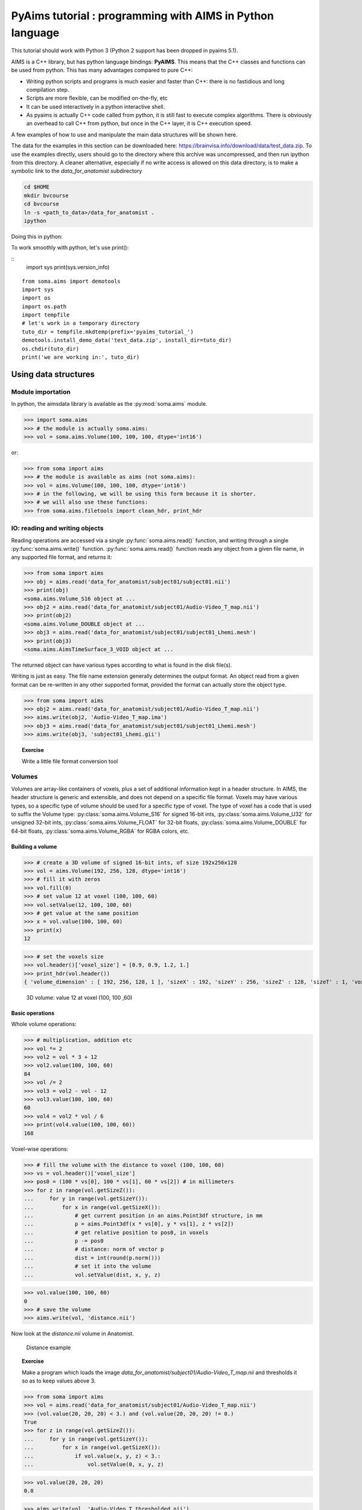 .. _pyaims_tuto_py3:

**********************************************************
PyAims tutorial : programming with AIMS in Python language
**********************************************************

This tutorial should work with Python 3 (Python 2 support has been dropped in pyaims 5.1).

AIMS is a C++ library, but has python language bindings: **PyAIMS**. This means that the C++ classes and functions can be used from python. 
This has many advantages compared to pure C++:

* Writing python scripts and programs is much easier and faster than C++: there is no fastidious and long compilation step.
* Scripts are more flexible, can be modified on-the-fly, etc
* It can be used interactively in a python interactive shell.
* As pyaims is actually C++ code called from python, it is still fast to execute complex algorithms. 
  There is obviously an overhead to call C++ from python, but once in the C++ layer, it is C++ execution speed.

A few examples of how to use and manipulate the main data structures will be shown here.

The data for the examples in this section can be downloaded here: `<https://brainvisa.info/download/data/test_data.zip>`_.
To use the examples directly, users should go to the directory where this archive was uncompressed, and then run ipython from this directory.
A cleaner alternative, especially if no write access is allowed on this data directory, is to make a symbolic link to the *data_for_anatomist* subdirectory

.. code-block:: bash

  cd $HOME
  mkdir bvcourse
  cd bvcourse
  ln -s <path_to_data>/data_for_anatomist .
  ipython

Doing this in python:

To work smoothly with python, let's use print():

::
    import sys
    print(sys.version_info)

::

    from soma.aims import demotools
    import sys
    import os
    import os.path
    import tempfile
    # let's work in a temporary directory
    tuto_dir = tempfile.mkdtemp(prefix='pyaims_tutorial_')
    demotools.install_demo_data('test_data.zip', install_dir=tuto_dir)
    os.chdir(tuto_dir)
    print('we are working in:', tuto_dir)


Using data structures
=====================

Module importation
------------------

In python, the aimsdata library is available as the :py:mod:`soma.aims` module.

>>> import soma.aims
>>> # the module is actually soma.aims:
>>> vol = soma.aims.Volume(100, 100, 100, dtype='int16')

or:

>>> from soma import aims
>>> # the module is available as aims (not soma.aims):
>>> vol = aims.Volume(100, 100, 100, dtype='int16')
>>> # in the following, we will be using this form because it is shorter.
>>> # we will also use these functions:
>>> from soma.aims.filetools import clean_hdr, print_hdr


IO: reading and writing objects
-------------------------------


Reading operations are accessed via a single :py:func:`soma.aims.read()` function, and writing through a single :py:func:`soma.aims.write()` function. 
:py:func:`soma.aims.read()` function reads any object from a given file name, in any supported file format, and returns it:

>>> from soma import aims
>>> obj = aims.read('data_for_anatomist/subject01/subject01.nii')
>>> print(obj)
<soma.aims.Volume_S16 object at ...
>>> obj2 = aims.read('data_for_anatomist/subject01/Audio-Video_T_map.nii')
>>> print(obj2)
<soma.aims.Volume_DOUBLE object at ...
>>> obj3 = aims.read('data_for_anatomist/subject01/subject01_Lhemi.mesh')
>>> print(obj3)
<soma.aims.AimsTimeSurface_3_VOID object at ...

The returned object can have various types according to what is found in the disk file(s).

Writing is just as easy. The file name extension generally determines the output format. 
An object read from a given format can be re-written in any other supported format, provided the format can actually store the object type.

>>> from soma import aims
>>> obj2 = aims.read('data_for_anatomist/subject01/Audio-Video_T_map.nii')
>>> aims.write(obj2, 'Audio-Video_T_map.ima')
>>> obj3 = aims.read('data_for_anatomist/subject01/subject01_Lhemi.mesh')
>>> aims.write(obj3, 'subject01_Lhemi.gii')

.. topic:: Exercise

  Write a little file format conversion tool


Volumes
-------

Volumes are array-like containers of voxels, plus a set of additional information kept in a header structure. 
In AIMS, the header structure is generic and extensible, and does not depend on a specific file format. 
Voxels may have various types, so a specific type of volume should be used for a specific type of voxel. 
The type of voxel has a code that is used to suffix the Volume type: :py:class:`soma.aims.Volume_S16` for signed 16-bit ints, :py:class:`soma.aims.Volume_U32` 
for unsigned 32-bit ints, :py:class:`soma.aims.Volume_FLOAT` for 32-bit floats, :py:class:`soma.aims.Volume_DOUBLE` for 64-bit floats, :py:class:`soma.aims.Volume_RGBA` for RGBA colors, etc.


Building a volume
+++++++++++++++++

>>> # create a 3D volume of signed 16-bit ints, of size 192x256x128
>>> vol = aims.Volume(192, 256, 128, dtype='int16')
>>> # fill it with zeros
>>> vol.fill(0)
>>> # set value 12 at voxel (100, 100, 60)
>>> vol.setValue(12, 100, 100, 60)
>>> # get value at the same position
>>> x = vol.value(100, 100, 60)
>>> print(x)
12

>>> # set the voxels size
>>> vol.header()['voxel_size'] = [0.9, 0.9, 1.2, 1.]
>>> print_hdr(vol.header())
{ 'volume_dimension' : [ 192, 256, 128, 1 ], 'sizeX' : 192, 'sizeY' : 256, 'sizeZ' : 128, 'sizeT' : 1, 'voxel_size' : [ 0.9, 0.9, 1.2, 1 ] }


.. figure:: images/volume1.png
  :width: 200pt

  3D volume: value 12 at voxel (100, 100 ,60)


Basic operations
++++++++++++++++

Whole volume operations:

>>> # multiplication, addition etc
>>> vol *= 2
>>> vol2 = vol * 3 + 12
>>> vol2.value(100, 100, 60)
84
>>> vol /= 2
>>> vol3 = vol2 - vol - 12
>>> vol3.value(100, 100, 60)
60
>>> vol4 = vol2 * vol / 6
>>> print(vol4.value(100, 100, 60))
168

Voxel-wise operations:

>>> # fill the volume with the distance to voxel (100, 100, 60)
>>> vs = vol.header()['voxel_size']
>>> pos0 = (100 * vs[0], 100 * vs[1], 60 * vs[2]) # in millimeters
>>> for z in range(vol.getSizeZ()):
...     for y in range(vol.getSizeY()):
...         for x in range(vol.getSizeX()):
...             # get current position in an aims.Point3df structure, in mm
...             p = aims.Point3df(x * vs[0], y * vs[1], z * vs[2])
...             # get relative position to pos0, in voxels
...             p -= pos0
...             # distance: norm of vector p
...             dist = int(round(p.norm()))
...             # set it into the volume
...             vol.setValue(dist, x, y, z)

>>> vol.value(100, 100, 60)
0
>>> # save the volume
>>> aims.write(vol, 'distance.nii')

Now look at the *distance.nii* volume in Anatomist.

.. figure:: images/distance.png
  :width: 200pt

  Distance example


.. topic:: Exercise

  Make a program which loads the image *data_for_anatomist/subject01/Audio-Video_T_map.nii* and thresholds it so as to keep values above 3.

          
>>> from soma import aims
>>> vol = aims.read('data_for_anatomist/subject01/Audio-Video_T_map.nii')
>>> (vol.value(20, 20, 20) < 3.) and (vol.value(20, 20, 20) != 0.)
True
>>> for z in range(vol.getSizeZ()):
...     for y in range(vol.getSizeY()):
...         for x in range(vol.getSizeX()):
...             if vol.value(x, y, z) < 3.:
...                 vol.setValue(0, x, y, z)

>>> vol.value(20, 20, 20)
0.0

>>> aims.write(vol, 'Audio-Video_T_thresholded.nii')


.. figure:: images/threshold.png
  :width: 200pt

  Thresholded Audio-Video T-map

.. topic:: Exercise

  Make a program to dowsample the anatomical image *data_for_anatomist/subject01/subject01.nii* and keeps one voxel out of two in every direction.

>>> from soma import aims
>>> vol = aims.read('data_for_anatomist/subject01/subject01.nii')
>>> # allocate a new volume with half dimensions
>>> vol2 = aims.Volume(vol.getSizeX() // 2, vol.getSizeY() // 2, vol.getSizeZ() // 2, dtype='DOUBLE')
>>> vol2.getSizeX()
128
>>> # set the voxel size to twice it was in vol
>>> vs = vol.header()['voxel_size']
>>> vs2 = [x * 2 for x in vs]
>>> vol2.header()['voxel_size'] = vs2
>>> for z in range(vol2.getSizeZ()):
...     for y in range(vol2.getSizeY()):
...         for x in range(vol2.getSizeX()):
...             vol2.setValue(vol.value(x*2, y*2, z*2), x, y, z)

>>> vol.value(100, 100, 40)
775
>>> vol2.value(50, 50, 20)
775.0
>>> aims.write(vol2, 'resampled.nii')


.. figure:: images/resampled.png
  :width: 400pt
  
  Downsampled anatomical image
  


The first thing that comes to mind when running these examples, is that they are *slow*. 
Indeed, python is an interpreted language and loops in any interpreted language are slow. 
In addition, accessing individually each voxel of the volume has the overhead of python/C++ bindings communications. 
The conclusion is that that kind of example is probably a bit too low-level, and should be done, when possible, by compiled libraries or specialized array-handling libraries. 
This is the role of **numpy**.

Accessing numpy arrays to AIMS volume voxels is supported:

>>> import numpy
>>> vol.fill(0)
>>> arr = numpy.asarray(vol)
>>> # or:
>>> arr = vol.np
>>> # set value 100 in a whole sub-volume
>>> arr[60:120, 60:120, 40:80] = 100
>>> # note that arr is a shared view to the volume contents,
>>> # modifications will also affect the volume
>>> vol.value(65, 65, 42)
100
>>> vol.value(65, 65, 30)
0
>>> aims.write(vol, "cube.nii")

.. figure:: images/cube.png
  :width: 200pt

  3D volume containing a cube


Now we can re-write the thresholding example using numpy:

>>> from soma import aims
>>> vol = aims.read('data_for_anatomist/subject01/Audio-Video_T_map.nii')
>>> arr = vol.np
>>> arr[numpy.where(arr < 3.)] = 0.
>>> vol.value(20, 20, 20)
0.0
>>> aims.write(vol, 'Audio-Video_T_thresholded2.nii')


Here, `arr < 3.` returns a boolean array with the same size as `arr`, and :py:func:`numpy.where()` returns arrays of coordinates where the specified contition is true.

The distance example, using numpy, would like the following:

>>> from soma import aims
>>> import numpy
>>> vol = aims.Volume(192, 256, 128, 'S16')
>>> vol.header()['voxel_size'] = [0.9, 0.9, 1.2, 1.]
>>> vs = vol.header()['voxel_size']
>>> pos0 = (100 * vs[0], 100 * vs[1], 60 * vs[2]) # in millimeters
>>> # build arrays of coordinates for x, y, z
>>> x, y, z = numpy.ogrid[0.:vol.getSizeX(), 0.:vol.getSizeY(), 0.:vol.getSizeZ()]
>>> # get coords in millimeters
>>> x *= vs[0]
>>> y *= vs[1]
>>> z *= vs[2]
>>> # relative to pos0
>>> x -= pos0[0]
>>> y -= pos0[1]
>>> z -= pos0[2]
>>> # get norm, using numpy arrays broadcasting
>>> vol[:, :, :, 0] = numpy.sqrt(x**2 + y**2 + z**2)

>>> vol.value(100, 100, 60)
0

>>> # and save result
>>> aims.write(vol, 'distance2.nii')

This example appears a bit more tricky, since we must build the coordinates arrays, but is way faster to execute, because all loops within the code are executed in compiled routines in numpy. 
One interesting thing to note is that this code is using the famous "array broadcasting" feature of numpy, where arrays of heterogeneous sizes can be combined, and the "missing" dimensions are extended.


Copying volumes or volumes structure, or building from an array
+++++++++++++++++++++++++++++++++++++++++++++++++++++++++++++++

To make a deep-copy of a volume, use the copy constructor:

>>> vol2 = aims.Volume(vol)
>>> vol2[100, 100, 60, 0] = 12
>>> # now vol and vol2 have different values
>>> print('vol.value(100, 100, 60):', vol.value(100, 100, 60))
vol.value(100, 100, 60): 0
>>> print('vol2.value(100, 100, 60):', vol2.value(100, 100, 60))
vol2.value(100, 100, 60): 12


If you need to build another, different volume, with the same structure and size, don't forget to copy the header part:

>>> vol2 = aims.Volume(vol.getSize(), 'FLOAT')
>>> vol2.copyHeaderFrom(vol.header())
>>> print_hdr(vol2.header())
{ 'volume_dimension' : [ 192, 256, 128, 1 ], 'sizeX' : 192, 'sizeY' : 256, 'sizeZ' : 128, 'sizeT' : 1, 'voxel_size' : [ 0.9, 0.9, 1.2, 1 ] }

Important information can reside in the header, like voxel size, or coordinates systems and geometric transformations to other coordinates systems, 
so it is really very important to carry this information with duplicated or derived volumes.

You can also build a volume from a numpy array:

>>> arr = numpy.array(numpy.diag(range(40)), dtype=numpy.float32).reshape(40, 40, 1) \
...     + numpy.array(range(20), dtype=numpy.float32).reshape(1, 1, 20)
>>> # WARNING: the array must be in Fortran ordering for AIMS, at leat at the moment
>>> # whereas the numpy addition always returns a C-ordered array
>>> arr = numpy.array(arr, order='F')
>>> arr[10, 12, 3] = 25
>>> vol = aims.Volume(arr)
>>> print('vol.value(10, 12, 3):', vol.value(10, 12, 3))
vol.value(10, 12, 3): 25.0

>>> # data are shared with arr
>>> vol.setValue(35, 10, 15, 2)
>>> print('arr[10, 15, 2]:', arr[10, 15, 2])
arr[10, 15, 2]: 35.0
>>> arr[12, 15, 1] = 44
>>> print('vol.value(12, 15, 1):', vol.value(12, 15, 1))
vol.value(12, 15, 1): 44.0


4D volumes
++++++++++

4D volumes work just like 3D volumes. Actually all volumes are 4D in AIMS, but the last dimension is commonly of size 1. 
In :py:meth:`soma.aims.Volume_FLOAT.value` and :py:meth:`soma.aims.Volume_FLOAT.setValue` methods, only the first dimension is mandatory, 
others are optional and default to 0, but up to 4 coordinates may be used. In the same way, the constructor takes up to 4 dimension parameters:

>>> from soma import aims
>>> # create a 4D volume of signed 16-bit ints, of size 30x30x30x4
>>> vol = aims.Volume(30, 30, 30, 4, 'S16')
>>> # fill it with zeros
>>> vol.fill(0)
>>> # set value 12 at voxel (10, 10, 20, 2)
>>> vol.setValue(12, 10, 10, 20, 2)
>>> # get value at the same position
>>> x = vol.value(10, 10, 20, 2)
>>> print(x)
12
>>> # set the voxels size
>>> vol.header()['voxel_size'] = [0.9, 0.9, 1.2, 1.]
>>> print_hdr(vol.header())
{ 'volume_dimension' : [ 30, 30, 30, 4 ], 'sizeX' : 30, 'sizeY' : 30, 'sizeZ' : 30, 'sizeT' : 4, 'voxel_size' : [ 0.9, 0.9, 1.2, 1 ] }

Similarly, 1D or 2D volumes may be used exactly the same way.


Meshes
------

Structure
+++++++++

A surfacic mesh represents a surface, as a set of small polygons (generally triangles, but sometimes quads). 
It has two main components: a vector of vertices (each vertex is a 3D point, with coordinates in millimeters), 
and a vector of polygons: each polygon is defined by the vertices it links (3 for a triangle). It also optionally has normals (unit vectors). 
In our mesh structures, there is one normal for each vertex.

>>> from soma import aims
>>> mesh = aims.read('data_for_anatomist/subject01/subject01_Lhemi.mesh')
>>> vert = mesh.vertex()
>>> print('vertices:', len(vert))
vertices: 33837
>>> poly = mesh.polygon()
>>> print('polygons:', len(poly))
polygons: 67678
>>> norm = mesh.normal()
>>> print('normals:', len(norm))
normals: 33837


To build a mesh, we can instantiate an object of type `aims.AimsTimeSurface_<n>_VOID`,
for example :py:class:`soma.aims.AimsTimeSurface_3_VOID`, with *n* being the number of vertices by polygon. VOID means that the mesh has no texture in it (which we generally don't use, we prefer using texture as separate objects).
Then we can add vertices, normals and polygons to the mesh:

>>> # build a flying saucer mesh
>>> from soma import aims
>>> import numpy
>>> mesh = aims.AimsTimeSurface(3)
>>> # a mesh has a header
>>> mesh.header()['toto'] = 'a message in the header'
>>> vert = mesh.vertex()
>>> poly = mesh.polygon()
>>> x = numpy.cos(numpy.ogrid[0.: 20] * numpy.pi / 10.) * 100
>>> y = numpy.sin(numpy.ogrid[0.: 20] * numpy.pi / 10.) * 100
>>> z = numpy.zeros(20)
>>> c = numpy.vstack((x, y, z)).transpose()
>>> vert.assign([aims.Point3df(0., 0., -40.), aims.Point3df(0., 0., 40.)] + [aims.Point3df(x) for x in c])
>>> pol = numpy.vstack((numpy.zeros(20, dtype=numpy.int32), numpy.ogrid[3: 23], numpy.ogrid[2: 22])).transpose()
>>> pol[19, 1] = 2
>>> pol2 = numpy.vstack((numpy.ogrid[2: 22], numpy.ogrid[3: 23], numpy.ones(20, dtype=numpy.int32))).transpose()
>>> pol2[19, 1] = 2
>>> poly.assign([aims.AimsVector(x, dtype='U32',dim=3) for x in numpy.vstack((pol, pol2))])
>>> # write result
>>> aims.write(mesh, 'saucer.mesh')
>>> # automatically calculate normals
>>> mesh.updateNormals()


.. figure:: images/saucer.png
  :width: 200pt

  Flying saucer mesh


Modifying a mesh
++++++++++++++++

>>> # slightly inflate a mesh
>>> from soma import aims
>>> import numpy
>>> mesh = aims.read('data_for_anatomist/subject01/subject01_Lwhite.mesh')
>>> vert = mesh.vertex()
>>> varr = numpy.array(vert)
>>> norm = numpy.array(mesh.normal())
>>> varr += norm * 2 # push vertices 2mm away along normal
>>> vert.assign([aims.Point3df(x) for x in varr])
>>> mesh.updateNormals()
>>> aims.write(mesh, 'subject01_Lwhite_semiinflated.mesh')

Now look at both meshes in Anatomist...

Alternatively, without numpy, we could have written the code like this:

>>> mesh = aims.read('data_for_anatomist/subject01/subject01_Lwhite.mesh')
>>> vert = mesh.vertex()
>>> norm = mesh.normal()
>>> for v, n in zip(vert, norm):
...     v += n * 2
>>> mesh.updateNormals()
>>> aims.write(mesh, 'subject01_Lwhite_semiinflated.mesh')

.. figure:: images/semi_inflated.png
  :width: 200pt

  Inflated mesh


Handling time
+++++++++++++

In AIMS, meshes are actually time-indexed dictionaries of meshes. 
This way a deforming mesh can be stored in the same object. 
To copy a timestep to another, use the following:

>>> from soma import aims
>>> mesh = aims.read('data_for_anatomist/subject01/subject01_Lwhite.mesh')
>>> # mesh.vertex() is equivalent to mesh.vertex(0)
>>> mesh.vertex(1).assign(mesh.vertex(0))
>>> # same for normals and polygons
>>> mesh.normal(1).assign(mesh.normal(0))
>>> mesh.polygon(1).assign(mesh.polygon(0))
>>> print('number of time steps:', mesh.size())
number of time steps: 2

.. topic:: Exercise

  Make a deforming mesh that goes from the original mesh to 5mm away, by steps of 0.5 mm

>>> from soma import aims
>>> import numpy
>>> mesh = aims.read('data_for_anatomist/subject01/subject01_Lwhite.mesh')
>>> vert = mesh.vertex()
>>> varr = numpy.array(vert)
>>> norm = numpy.asarray(mesh.normal())
>>> for i in range(1, 10):
...     mesh.normal(i).assign(mesh.normal())
...     mesh.polygon(i).assign(mesh.polygon())
...     varr += norm * 0.5
...     mesh.vertex(i).assign([aims.Point3df(x) for x in varr])
>>> print('number of time steps:', mesh.size())
number of time steps: 10
>>> mesh.updateNormals()
>>> aims.write(mesh, 'subject01_Lwhite_semiinflated_time.mesh')

.. figure:: images/semi_inflated_time.png
  :width: 200pt

  Inflated mesh with timesteps


Textures
--------

A texture is merely a vector of values, each of them is assigned to a mesh vertex, with a one-to-one mapping, in the same order.
A texture is also a time-texture.

>>> from soma import aims
>>> tex = aims.TimeTexture('FLOAT')
>>> t = tex[0] # time index, inserts on-the-fly
>>> t.reserve(10) # pre-allocates memory
>>> for i in range(10):
...     t.append(i / 10.)
>>> print(tex.size())
1
>>> print(tex[0].size())
10
>>> print(tex[0][5])
0.5

.. topic:: Exercise

  Make a time-texture, with at each time/vertex of the previous mesh, sets the value of the underlying volume *data_for_anatomist/subject01/subject01.nii*

>>> from soma import aims
>>> mesh = aims.read('subject01_Lwhite_semiinflated_time.mesh')
>>> vol = aims.read('data_for_anatomist/subject01/subject01.nii')
>>> tex = aims.TimeTexture('FLOAT')
>>> vs = vol.header()['voxel_size']
>>> for i in range(mesh.size()):
...     t = tex[i]
...     vert = mesh.vertex(i)
...     t.reserve(len(vert))
...     for p in vert:
...         t.append(vol.value(*[int(round(x / y)) for x, y in zip(p, vs)]))
>>> aims.write(tex, 'subject01_Lwhite_semiinflated_texture.tex')

Now look at the texture on the mesh (inflated or not) in Anatomist. Compare it to a 3D fusion between the mesh and the MRI volume.

.. figure:: images/texture.png
  :width: 400pt

  Computed time-texture vs 3D fusion


**Bonus:** We can do the same for functional data. 
But in this case we may have a spatial transformation to apply between anatomical data and functional data 
(which may have been normalized, or acquired in a different referential).

>>> from soma import aims
>>> import numpy as np
>>> mesh = aims.read('subject01_Lwhite_semiinflated_time.mesh')
>>> vol = aims.read('data_for_anatomist/subject01/Audio-Video_T_map.nii')
>>> # get header info from anatomical volume
>>> f = aims.Finder()
>>> f.check('data_for_anatomist/subject01/subject01.nii')
True
>>> anathdr = f.header()
>>> # get functional -> MNI transformation
>>> m1 = aims.AffineTransformation3d(vol.header()['transformations'][1])
>>> # get anat -> MNI transformation
>>> m2 = aims.AffineTransformation3d(anathdr['transformations'][1])
>>> # make anat -> functional transformation
>>> anat2func = m1.inverse() * m2
>>> # include functional voxel size to get to voxel coordinates
>>> vs = vol.header()['voxel_size']
>>> mvs = aims.AffineTransformation3d(numpy.diag(vs[:3] + [1.]))
>>> anat2func = mvs.inverse() * anat2func
>>> # now go as in the previous program
>>> tex = aims.TimeTexture('FLOAT')
>>> for i in range(mesh.size()):
...     vert = np.asarray(mesh.vertex(i))
...     tex[i].assign(np.zeros((len(vert),), dtype=np.float32))
...     t = np.asarray(tex[i])
...     coords = np.ones((len(vert), len(vol.shape)), dtype=np.float32)
...     coords[:, :3] = vert
...     # apply matrix anat2func to coordinates array
...     coords = np.round(coords.dot(anat2func.toMatrix().T)).astype(int)
...     coords[:, 3] = 0
...     t[:] = vol[tuple(coords.T)]
>>> aims.write(tex, 'subject01_Lwhite_semiinflated_audio_video.tex')

See how the functional data on the mesh changes across the depth of the cortex. 
This demonstrates the need to have a proper projection of functional data before dealing with surfacic functional processing.


Buckets
-------

"Buckets" are voxels lists. They are typically used to represent ROIs.
A BucketMap is a list of Buckets. Each Bucket contains a list of voxels coordinates.
A BucketMap is represented by the class :py:class:`soma.aims.BucketMap_VOID`.

>>> from soma import aims
>>> bck_map=aims.read('data_for_anatomist/roi/basal_ganglia.data/roi_Bucket.bck')
>>> print('Bucket map: ', bck_map)
Bucket map:  <soma.aims.BucketMap_VOID object at ...
>>> print('Nb buckets: ', bck_map.size())
Nb buckets:  15
>>> for i in range(bck_map.size()):
...     b = bck_map[i]
...     print("Bucket", i, ", nb voxels:", b.size())
...     if b.keys():
...         print("  Coordinates of the first voxel:", b.keys()[0].list())
Bucket 0 , nb voxels: 2314
  Coordinates of the first voxel: [108, 132, 44]
Bucket 1 , ...


Graphs
------

Graphs are data structures that may contain various elements. 
They can represent sets of smaller structures, and also relations between such structures. 
The main usage we have for them is to represent ROIs sets, sulci, or fiber bundles.
A graph is represented by the class :py:class:`soma.aims.Graph`.

A graph contains:
  * properties of any type, like a volume or mesh header.
  * nodes (also called vertices), which represent structured elements (a ROI, a sulcus part, etc), 
    which in turn can store properties, and geometrical elements: buckets, meshes...
  * optionally, relations, which link nodes and can also contain properties and geometrical elements.

Properties
++++++++++

Properties are stored in a dictionary-like way. They can hold almost anything, but a restricted set of types can be saved and loaded. 
It is exactly the same thing as headers found in volumes, meshes, textures or buckets.

>>> from soma import aims
>>> graph = aims.read('data_for_anatomist/roi/basal_ganglia.arg')
>>> print(graph)
{ '__syntax__' : 'RoiArg', 'RoiArg_VERSION' : '1.0', 'filename_base' : 'basal_ganglia.data', ...
>>> print('properties:', graph.keys())
properties: ('RoiArg_VERSION', 'filename_base', 'roi.global.bck', 'type.global.bck', 'boundingbox_max', ...
>>> for p, v in graph.items():
...     print(p, ':', v)
RoiArg_VERSION : 1.0
filename_base : basal_ganglia.data
roi.global.bck : roi roi_Bucket.bck roi_label
type.global.bck : roi.global.bck
boundingbox_max : [255, 255, 123]
boundingbox_min : [0, 0, 0]
...
>>> graph['gudule'] = [12, 'a comment']

.. note:: Only properties declared in a "syntax" file may be saved and re-loaded. Other properties are just not saved.

Vertices
++++++++

Vertices (or nodes) can be accessed via the vertices() method. Each vertex is also a dictionary-like properties set.

>>> for v_name in sorted([v['name'] for v in graph.vertices()]):
...     print(v_name)
Caude_droit
Caude_gauche
Corps_caude_droit
Corps_caude_gauche
Pallidum_droit
...

To insert a new vertex, the :py:meth:`soma.aims.Graph.addVertex()` method should be used:

>>> v = graph.addVertex('roi')
>>> print(v)
{ '__syntax__' : 'roi' }
>>> v['name'] = 'new ROI'


Edges
+++++

An edge, or relation, links nodes together. Up to now we have always used binary, unoriented, edges. 
They can be added using the :py:meth:`soma.aims.Graph.addEdge()` method. 
Edges are also dictionary-like properties sets.

>>> v2 = [x for x in graph.vertices() if x['name'] == 'Pallidum_gauche'][0]
>>> del x
>>> e = graph.addEdge(v, v2, 'roi_link')
>>> print(graph.edges())
[ { '__syntax__' : 'roi_link' } ]
>>> # get vertices linked by this edge
>>> print(sorted([x['name'] for x in e.vertices()]))
['Pallidum_gauche', 'new ROI']


Adding meshes or buckets in a graph vertex or relation
++++++++++++++++++++++++++++++++++++++++++++++++++++++

Setting meshes or buckets in vertices properties is OK internally, 
but for saving and loading, additional consistancy must be ensured and internal tables update is required. 
Then, use the :py:func:`soma.aims.GraphManip.storeAims` function:

>>> mesh = aims.read('data_for_anatomist/subject01/subject01_Lwhite.mesh')
>>> # store mesh in the 'roi' property of vertex v of graph graph
>>> aims.GraphManip.storeAims(graph, v, 'roi', mesh)

Other examples
--------------

There are other examples for pyaims `here <../examples>`_.


Using algorithms
================

AIMS contains, in addition to the different data structures used in neuroimaging, a set of algorithms which operate on these structures. 
Currently only a few of them have Python bindings, because we develop these bindings in a "lazy" way, only when they are needed. 
The algorithms currently available include data conversion, resampling, thresholding, 
mathematical morphology, distance maps, the mesher, some mesh generators, and a few others. 
But most of the algorithms are still only available in C++.


Volume Thresholding
-------------------

>>> from soma import aims, aimsalgo
>>> # read a volume with 2 voxels border
>>> vol = aims.read('data_for_anatomist/subject01/subject01.nii', border=2)
>>> # use a thresholder which will keep values above 600
>>> ta = aims.AimsThreshold(aims.AIMS_GREATER_OR_EQUAL_TO, 600, intype=vol)
>>> # use it to make a binary thresholded volume
>>> tvol = ta.bin(vol)
>>> print(tvol.value(0, 0, 0))
0
>>> print(tvol.value(100, 100, 50))
32767
>>> aims.write(tvol, 'thresholded.nii')

.. figure:: images/aimsalgo_threshold.png
  :width: 200pt

  Thresholded T1 MRI


.. warning:: Some algorithms need that the volume they process have a **border**: a few voxels all around the volume. 
  Indeed, some algorithms can try to access voxels outside the boundaries of the volume which may cause a segmentation error if the volume doesn't have a border. 
  That's the case for example for operations like erosion, dilation, closing. 
  There's no test in each point to detect if the algorithm tries to access outside the volume because it would slow down the process.

  In the previous example, a 2 voxels border is added by passing a parameter *border=2* to :py:func:`soma.aims.read` function.


Mathematical morphology
-----------------------

>>> # apply 5mm closing
>>> clvol = aimsalgo.AimsMorphoClosing(tvol, 5)
>>> aims.write(clvol, 'closed.nii')

.. figure:: images/closed.png
  :width: 200pt

  Closing of a thresholded T1 MRI


Mesher
------

>>> m = aimsalgo.Mesher()
>>> mesh = aims.AimsSurfaceTriangle() # create an empty mesh
>>> # the border should be -1
>>> clvol.fillBorder(-1)
>>> # get a smooth mesh of the interface of the biggest connected component
>>> m.getBrain(clvol, mesh)
>>> aims.write(mesh, 'head_mesh.gii')

.. figure:: images/head_mesh.png
  :width: 200pt
  
  Head mesh


The above examples make up a simplified version of the head mesh extraction algorithm in `VipGetHead`, used in the Morphologist pipeline.


Surface generation
------------------

The :py:class:`soma.aims.SurfaceGenerator` allows to create simple meshes of predefined shapes: cube, cylinder, sphere, icosehedron, cone, arrow.


>>> from soma import aims
>>> center = (50, 25, 20)
>>> radius = 53
>>> mesh1 = aims.SurfaceGenerator.icosahedron(center, radius)
>>> mesh2 = aims.SurfaceGenerator.generate({'type': 'arrow', 'point1': [30, 70, 0],
...     'point2': [100, 100, 100], 'radius': 20, 'arrow_radius': 30,
...     'arrow_length_factor': 0.7, 'facets': 50})
>>> # get the list of all possible generated objects and parameters:
>>> print(aims.SurfaceGenerator.description())
[ { 'arrow_length_factor' : 'relative length of the head', 'arrow_radius' : ...


.. figure:: images/surface_generator.png
  :width: 300pt

  Generated icosahedron and arrow


Interpolation
-------------

Interpolators help to get values in millimeters coordinates in a discrete space (volume grid), and may allow voxels values mixing (linear interpolation, typically).

>>> from soma import aims
>>> import numpy as np
>>> # load a functional volume
>>> vol = aims.read('data_for_anatomist/subject01/Audio-Video_T_map.nii')
>>> # get the position of the maximum
>>> maxval = vol.max()
>>> pmax = [p[0] for p in np.where(vol.np == maxval)]
>>> # set pmax in mm
>>> vs = vol.header()['voxel_size']
>>> pmax = [x * y for x,y in zip(pmax, vs)]
>>> # take a sphere of 5mm radius, with about 200 vertices
>>> mesh = aims.SurfaceGenerator.sphere(pmax[:3], 5., 200)
>>> vert = mesh.vertex()
>>> # get an interpolator
>>> interpolator = aims.aims.getLinearInterpolator(vol)
>>> # create a texture for that sphere
>>> tex = aims.TimeTexture_FLOAT()
>>> tx = tex[0]
>>> tx2 = tex[1]
>>> tx.reserve(len(vert))
>>> tx2.reserve(len(vert))
>>> for v in vert:
...     tx.append(interpolator.value(v))
...     # compare to non-interpolated value
...     tx2.append(vol.value(*[int(round(x / y)) for x,y in zip(v, vs)]))
>>> aims.write(tex, 'functional_tex.gii')
>>> aims.write(mesh, 'sphere.gii')

Look at the difference between the two timesteps (interpolated and non-interpolated) of the texture in Anatomist.

.. image:: images/interpolated.png
  :width: 200pt
  :align: left

.. figure:: images/not_interpolated.png
  :width: 200pt

  Interpolated vs not interpolated texture


Types conversion
----------------

The `Converter_*_*` classes allow to convert some data structures types to others. 
Of course all types cannot be converted to any other, but they are typically used ton convert volumed from a given voxel type to another one. 
A "factory" function may help to build the correct converter using input and output types. 
For instance, to convert the anatomical volume of the previous examples to float type:

>>> from soma import aims
>>> vol = aims.read('data_for_anatomist/subject01/subject01.nii')
>>> print('type of vol:', type(vol))
type of vol: <class 'soma.aims.Volume_S16'>
>>> c = aims.Converter(intype=vol, outtype=aims.Volume('FLOAT'))
>>> vol2 = c(vol)
>>> print('type of converted volume:', type(vol2))
type of converted volume: <class 'soma.aims.Volume_FLOAT'>
>>> print('value of initial volume at voxel (50, 50, 50):', vol.value(50, 50, 50))
value of initial volume at voxel (50, 50, 50): 57
>>> print('value of converted volume at voxel (50, 50, 50):', vol2.value(50, 50, 50))
value of converted volume at voxel (50, 50, 50): 57.0


Resampling
----------

Resampling allows to apply a geometric transformation or/and to change voxels size. 
Several types of resampling may be used depending on how we interpolate values between neighbouring voxels (see interpolators): 
nearest-neighbour (order 0), linear (order 1), spline resampling with order 2 to 7 in AIMS.

>>> from soma import aims, aimsalgo
>>> import math
>>> vol = aims.read('data_for_anatomist/subject01/subject01.nii')
>>> # create an affine transformation matrix
>>> # rotating pi/8 along z axis
>>> tr = aims.AffineTransformation3d(aims.Quaternion([0, 0, math.sin(math.pi / 16), math.cos(math.pi / 16)]))
>>> tr.setTranslation((100, -50, 0))
>>> # get an order 2 resampler for volumes of S16
>>> resp = aims.ResamplerFactory_S16().getResampler(2)
>>> resp.setDefaultValue(-1) # set background to -1
>>> resp.setRef(vol) # volume to resample
>>> # resample into a volume of dimension 200x200x200 with voxel size 1.1, 1.1, 1.5
>>> resampled = resp.doit(tr, 200, 200, 200, (1.1, 1.1, 1.5))
>>> # Note that the header transformations to external referentials have been updated
>>> print(resampled.header()['referentials'])
["Scanner-based anatomical coordinates", "Talairach-MNI template-SPM"]
>>> import numpy
>>> if [int(x) for x in numpy.__version__.split('.')] >= [1, 14]:
...     # print the same way whatever numpy version
...     numpy.set_printoptions(precision=4, legacy='1.13')
... else:
...     numpy.set_printoptions(precision=4)
>>> for t in resampled.header()['transformations']:
...   print(aims.AffineTransformation3d( t ))
[[  -0.9239   -0.3827    0.      193.2538]
 [   0.3827   -0.9239    0.       34.6002]
 [   0.        0.       -1.       73.1996]
 [   0.        0.        0.        1.    ]]
[[ -9.6797e-01  -4.1623e-01   1.0548e-02   2.0329e+02]
 [  3.8418e-01  -8.9829e-01   3.6210e-02   2.8707e+00]
 [  3.9643e-03  -2.0773e-02  -1.2116e+00   9.3405e+01]
 [  0.0000e+00   0.0000e+00   0.0000e+00   1.0000e+00]]
>>> aims.write(resampled, 'resampled.nii')

Load the original image and the resampled in Anatomist. 
See how the resampled has been rotated. Now apply the NIFTI/SPM referential info on both images. 
They are now aligned again, and cursor clicks correctly go to the same location on both volume, whatever the display referential for each of them.

.. figure:: images/aimsalgo_resampled.png
  :width: 400pt
  
  Aimsalgo resampling


.. _aims_training%pyaims_pyanatomist:

PyAIMS / PyAnatomist integration
================================

It is possible to use both PyAims and PyAnatomist APIs together in python.
See :pyanatomist:`the Pyanatomist / PyAims tutorial <pyanatomist_pyaims_tutorial.html>`.


